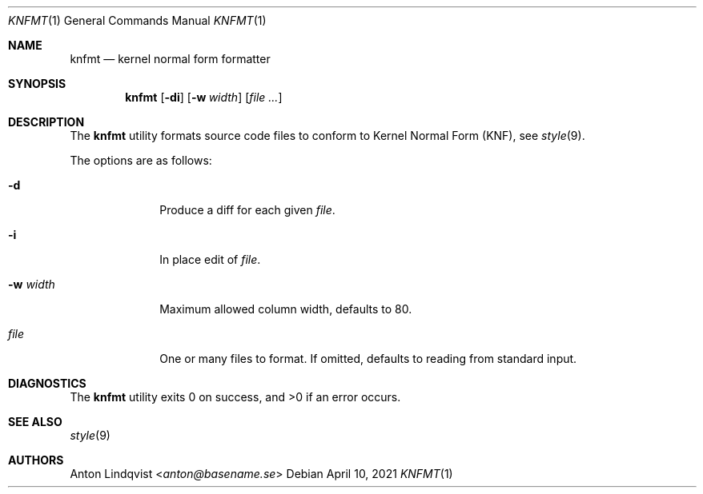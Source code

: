 .Dd $Mdocdate: April 10 2021 $
.Dt KNFMT 1
.Os
.Sh NAME
.Nm knfmt
.Nd kernel normal form formatter
.Sh SYNOPSIS
.Nm
.Op Fl di
.Op Fl w Ar width
.Op Ar
.Sh DESCRIPTION
The
.Nm
utility formats source code files to conform to Kernel Normal Form (KNF), see
.Xr style 9 .
.Pp
The options are as follows:
.Bl -tag -width "-q query"
.It Fl d
Produce a diff for each given
.Ar file .
.It Fl i
In place edit of
.Ar file .
.It Fl w Ar width
Maximum allowed column width, defaults to 80.
.It Ar file
One or many files to format.
If omitted, defaults to reading from standard input.
.El
.Sh DIAGNOSTICS
.Ex -std
.Sh SEE ALSO
.Xr style 9
.Sh AUTHORS
.An Anton Lindqvist Aq Mt anton@basename.se
